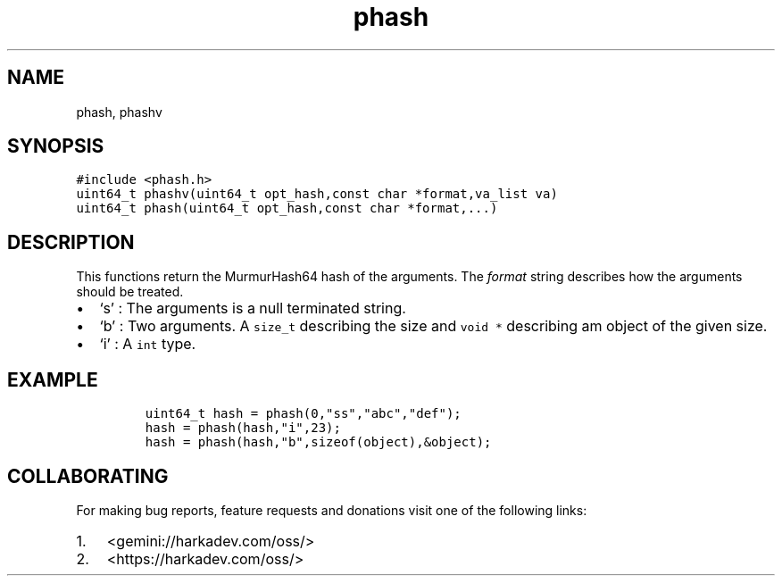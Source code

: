 .\" Automatically generated by Pandoc 2.1.1
.\"
.TH "phash" "3" "" "" ""
.hy
.SH NAME
.PP
phash, phashv
.SH SYNOPSIS
.nf
\f[C]
#include\ <phash.h>
uint64_t\ phashv(uint64_t\ opt_hash,const\ char\ *format,va_list\ va)
uint64_t\ phash(uint64_t\ opt_hash,const\ char\ *format,...)
\f[]
.fi
.SH DESCRIPTION
.PP
This functions return the MurmurHash64 hash of the arguments.
The \f[I]format\f[] string describes how the arguments should be
treated.
.IP \[bu] 2
`s' : The arguments is a null terminated string.
.IP \[bu] 2
`b' : Two arguments.
A \f[C]size_t\f[] describing the size and \f[C]void\ *\f[] describing am
object of the given size.
.IP \[bu] 2
`i' : A \f[C]int\f[] type.
.SH EXAMPLE
.IP
.nf
\f[C]
uint64_t\ hash\ =\ phash(0,"ss","abc","def");
hash\ =\ phash(hash,"i",23);
hash\ =\ phash(hash,"b",sizeof(object),&object);
\f[]
.fi
.SH COLLABORATING
.PP
For making bug reports, feature requests and donations visit one of the
following links:
.IP "1." 3
<gemini://harkadev.com/oss/>
.IP "2." 3
<https://harkadev.com/oss/>
